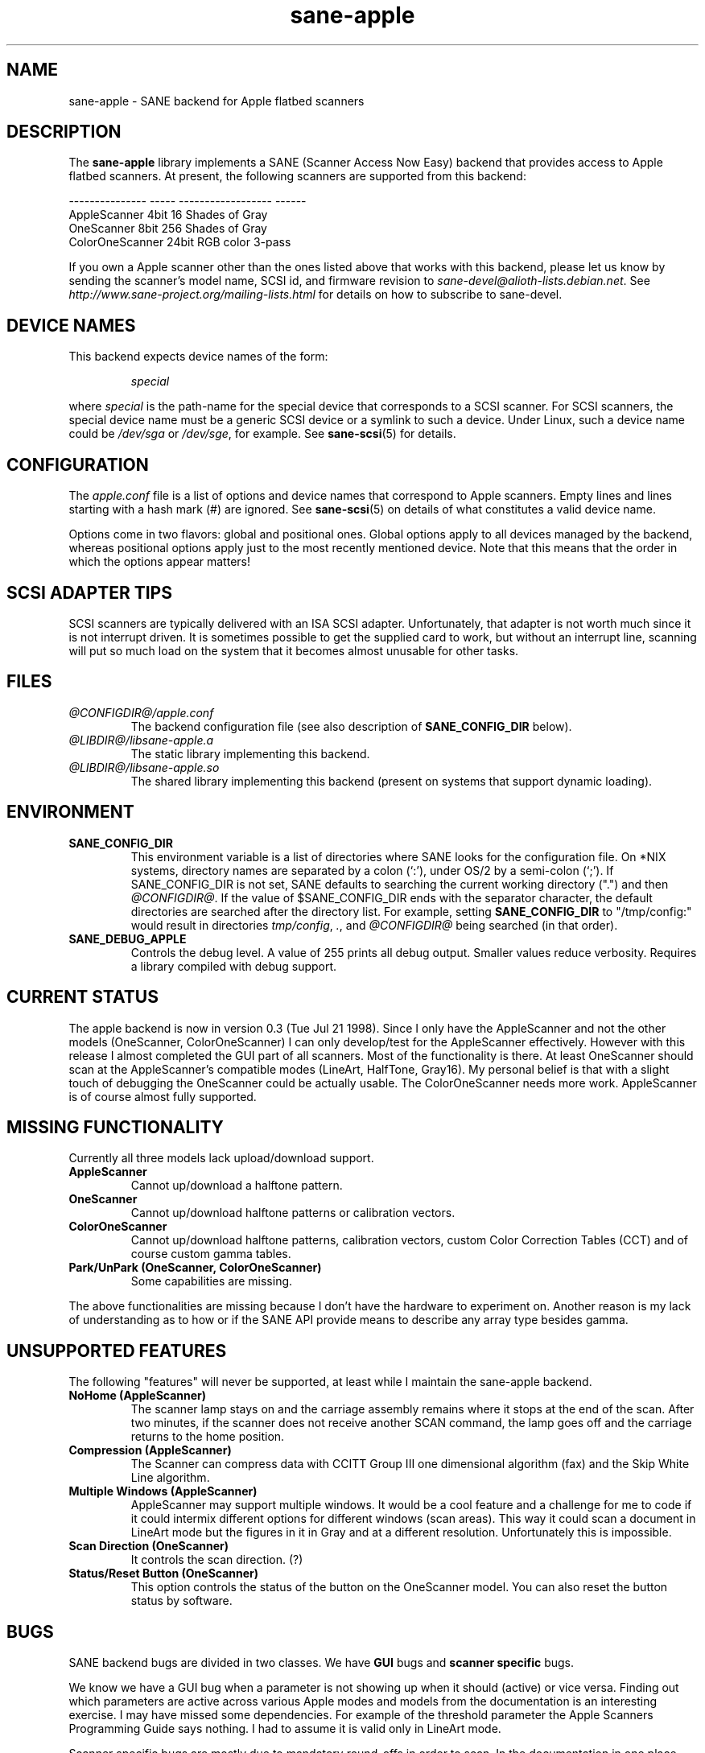 .TH sane\-apple 5 "11 Jul 2008"  "@PACKAGEVERSION@" "SANE Scanner Access Now Easy"
.IX sane\-apple
.SH NAME
sane\-apple \- SANE backend for Apple flatbed scanners
.SH DESCRIPTION
The
.B sane\-apple
library implements a SANE (Scanner Access Now Easy) backend that
provides access to Apple flatbed scanners. At present, the following
scanners are supported from this backend:
.PP
.br
.ft CR
.nf
--------------- ----- ------------------ ------
AppleScanner    4bit  16 Shades of Gray
OneScanner      8bit  256 Shades of Gray
ColorOneScanner 24bit RGB color          3-pass
.fi
.ft R

.PP
If you own a Apple scanner other than the ones listed above that
works with this backend, please let us know by sending the scanner's
model name, SCSI id, and firmware revision to
.IR sane\-devel@alioth-lists.debian.net .
See
.I http://www.sane\-project.org/mailing\-lists.html
for details on how to subscribe to sane\-devel.

.SH "DEVICE NAMES"
This backend expects device names of the form:
.PP
.RS
.I special
.RE
.PP
where
.I special
is the path-name for the special device that corresponds to a
SCSI scanner. For SCSI
scanners, the special device name must be a generic SCSI device or a
symlink to such a device.  Under Linux, such a device name could be
.I /dev/sga
or
.IR /dev/sge ,
for example.  See
.BR sane\-scsi (5)
for details.

.SH CONFIGURATION
The
.I apple.conf
file is a list of options and device names that correspond to Apple
scanners.  Empty lines and lines starting with a hash mark (#) are
ignored.  See
.BR sane\-scsi (5)
on details of what constitutes a valid device name.
.PP
Options come in two flavors: global and positional ones.  Global
options apply to all devices managed by the backend, whereas positional
options apply just to the most recently mentioned device.  Note that
this means that the order in which the options appear matters!

.SH SCSI ADAPTER TIPS
SCSI scanners are typically delivered with an ISA SCSI adapter.
Unfortunately, that adapter is not worth much since it is not
interrupt driven.  It is sometimes possible to get the supplied card
to work, but without an interrupt line, scanning will put so much load on
the system that it becomes almost unusable for other tasks.
.SH FILES
.TP
.I @CONFIGDIR@/apple.conf
The backend configuration file (see also description of
.B SANE_CONFIG_DIR
below).
.TP
.I @LIBDIR@/libsane\-apple.a
The static library implementing this backend.
.TP
.I @LIBDIR@/libsane\-apple.so
The shared library implementing this backend (present on systems that
support dynamic loading).
.SH ENVIRONMENT
.TP
.B SANE_CONFIG_DIR
This environment variable is a list of directories where SANE looks
for the configuration file.  On *NIX systems, directory names are
separated by a colon (`:'), under OS/2 by a semi-colon (`;').
If SANE_CONFIG_DIR is not set, SANE defaults to
searching the current working directory (".") and then
.IR @CONFIGDIR@ .
If the value of $SANE_CONFIG_DIR ends with the separator
character, the default directories are searched after the directory list.
For example, setting
.B SANE_CONFIG_DIR
to "/tmp/config:" would result in directories
.IR tmp/config ,
.IR . ,
and
.I "@CONFIGDIR@"
being searched (in that order).
.TP
.B SANE_DEBUG_APPLE
Controls the debug level.  A value of 255 prints
all debug output.  Smaller values reduce verbosity.  Requires a
library compiled with debug support.

.SH CURRENT STATUS
The apple backend is now in version 0.3 (Tue Jul 21 1998). Since
I only have the AppleScanner and not the other models (OneScanner,
ColorOneScanner) I can only develop/test for the AppleScanner effectively.
However with this release I almost completed the GUI part of all scanners.
Most of the functionality is there. At least OneScanner should scan
at the AppleScanner's compatible modes (LineArt, HalfTone, Gray16). My
personal belief is that with a slight touch of debugging the OneScanner
could be actually usable. The ColorOneScanner needs more work. AppleScanner
is of course almost fully supported.

.SH MISSING FUNCTIONALITY
Currently all three models lack upload/download support.
.TP
.B AppleScanner
Cannot up/download a halftone pattern.
.TP
.B OneScanner
Cannot up/download halftone patterns or calibration vectors.
.TP
.B ColorOneScanner
Cannot up/download halftone patterns, calibration vectors,
custom Color Correction Tables (CCT) and of course custom gamma tables.
.TP
.B Park/UnPark (OneScanner, ColorOneScanner)
Some capabilities are missing.
.PP
The above functionalities are missing because I don't
have the hardware to experiment on.  Another reason is my lack
of understanding as to how or if the SANE API provide means
to describe any array type besides gamma.


.SH UNSUPPORTED FEATURES
The following "features" will never be supported, at least while I maintain
the sane\-apple backend.
.TP
.B NoHome (AppleScanner)
The scanner lamp stays on and the carriage assembly remains where it stops
at the end of the scan. After two minutes, if the scanner does not receive
another SCAN command, the lamp goes off and the carriage returns to the home
position.
.TP
.B Compression (AppleScanner)
The Scanner can compress data with CCITT Group III one dimensional algorithm
(fax) and the Skip White Line algorithm.
.TP
.B Multiple Windows (AppleScanner)
AppleScanner may support multiple windows. It would be a cool feature
and a challenge for me to code if it could intermix different options
for different windows (scan areas). This way it could scan a document
in LineArt mode but the figures in it in Gray and at a different resolution.
Unfortunately this is impossible.
.TP
.B Scan Direction (OneScanner)
It controls the scan direction. (?)
.TP
.B Status/Reset Button (OneScanner)
This option controls the status of the button on the OneScanner model. You can
also reset the button status by software.

.SH BUGS
SANE backend bugs are divided in two classes. We have
.B GUI
bugs and
.B scanner specific
bugs.
.PP
We know we have a GUI bug when a parameter is not showing up when it
should (active) or vice versa. Finding out which parameters are active
across various Apple modes and models from the documentation
is an interesting exercise. I may have missed some dependencies. For example
of the threshold parameter the Apple Scanners Programming Guide says
nothing. I had to assume it is valid only in LineArt mode.
.PP
Scanner specific bugs are mostly due to mandatory round-offs in order to
scan. In the documentation in one place states that the width of the
scan area should be a byte multiple. In another place it says that the
width of the scan area should be an even byte multiple. Go figure...
.PP
Other sources of bugs are due to scsi communication, scsi connects and
disconnects. However the classical bugs are still there. So you may
encounter buffer overruns, null pointers, memory corruption and
.B SANE
API violations.
.TP
.B SIGSEGV on SliceBars
When you try to modify the scan area from the slice bar you have a nice
little cute core dump. I don't know why. If you select the scan area from
the preview window or by hand typing the numbers everything is fine. The
SIGSEGV happens deep in gtk library (gdk). I really cannot debug it.
.TP
.B Options too much
It is possible, especially for the ColorOneScanner, for the backend's
options panel to extend beyond your screen. It happens with mine
and I am running my X Server at 1024x768. What can I say? Try smaller
fonts in the X server, or virtual screens.
.TP
.B Weird SCSI behaviour
I am quoting David Myers Here...

>> OS: FreeBSD 2.2.6
.br
>> CC: egcs-1.02
.br
Just wanted to follow up on this...  I recently changed my SCSI card from
the Adaptec 2940UW to a dual-channel Symbios 786 chipset.  When I started up
SANE with your driver, I managed to scan line art drawings okay, but Gray16
scans led to a stream of SCSI error messages on the console, ultimately
hanging with a message saying the scanner wasn't releasing the SCSI bus.
This may be that the Symbios is simply less tolerant of ancient
hardware, or may be bugs in your driver or in SANE itself...

.SH DEBUG
If you encounter a GUI bug please set the environmental variable
.B SANE_DEBUG_APPLE
to 255 and rerun the exact sequence of keystrokes
and menu selections to reproduce it. Then send me a report with the
log attached.
.PP
If you have an Apple Macintosh with the AppleScanners driver installed,
reporting to me which options are grayed out (inactive) in what modes
would be very helpful.
.PP
If you want to offer some help but you don't have a scanner, or you
don't have the model you would like to help with, or you are
a SANE developer and you just want to take a look at how the apple backend
looks like, goto to
.I apple.h
and #define the
.B NEUTRALIZE_BACKEND
macro. You can select the scanner model through the
.B APPLE_MODEL_SELECT
macro. Available options are
.BR APPLESCANNER ,
.BR ONESCANNER ,
and
.BR COLORONESCANNER .
.PP
If you encounter a SCSI bus error or trimmed and/or displaced images please
set the environment variable
.B SANE_DEBUG_SANEI_SCSI
to 255 before sending me
the report.

.SH TODO
.TP
.B Non Blocking Support
Make
.B sane\-apple
a non blocking backend. Properly support
.BR sane_set_io_mode ()
and
.BR sane_get_select_fd ().
.TP
.B Scan
Make scanning possible for all models in all supported modes.
.PP
Add other missing functionality.

.SH "SEE ALSO"
.BR sane (7),
.BR sane\-scsi (5)

.SH AUTHOR
The
.B sane\-apple
backend was written not entirely from scratch by
Milon Firikis. It is mostly based on the
.BR sane\-mustek (5)
backend from David Mosberger and Andreas Czechanowski.
